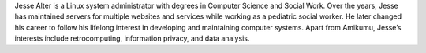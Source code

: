 Jesse Alter is a Linux system administrator with degrees in Computer Science and Social Work. Over the years, Jesse has maintained servers for multiple websites and services while working as a pediatric social worker. He later changed his career to follow his lifelong interest in developing and maintaining computer systems. Apart from Amikumu, Jesse’s interests include retrocomputing, information privacy, and data analysis.
